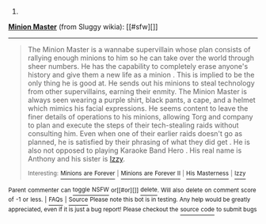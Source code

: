 :PROPERTIES:
:Author: autowikiabot
:Score: 1
:DateUnix: 1444309367.0
:DateShort: 2015-Oct-08
:END:

***** 
      :PROPERTIES:
      :CUSTOM_ID: section
      :END:
****** 
       :PROPERTIES:
       :CUSTOM_ID: section-1
       :END:
**** 
     :PROPERTIES:
     :CUSTOM_ID: section-2
     :END:
[[https://sluggy.wikia.com/wiki/Minion%20Master][*Minion Master*]] (from Sluggy wikia): [[#sfw][]]

--------------

#+begin_quote
  The Minion Master is a wannabe supervillain whose plan consists of rallying enough minions to him so he can take over the world through sheer numbers. He has the capability to completely erase anyone's history and give them a new life as a minion . This is implied to be the only thing he is good at. He sends out his minions to steal technology from other supervillains, earning their enmity. The Minion Master is always seen wearing a purple shirt, black pants, a cape, and a helmet which mimics his facial expressions. He seems content to leave the finer details of operations to his minions, allowing Torg and company to plan and execute the steps of their tech-stealing raids without consulting him. Even when one of their earlier raids doesn't go as planned, he is satisfied by their phrasing of what they did get . He is also not opposed to playing Karaoke Band Hero . His real name is Anthony and his sister is [[https://sluggy.wikia.com/wiki/Izzy][Izzy]].

  ^{Interesting:} [[https://sluggy.wikia.com/wiki/Minions%20are%20Forever][^{Minions} ^{are} ^{Forever}]] ^{|} [[https://sluggy.wikia.com/wiki/Minions%20are%20Forever%20II][^{Minions} ^{are} ^{Forever} ^{II}]] ^{|} [[https://sluggy.wikia.com/wiki/His%20Masterness][^{His} ^{Masterness}]] ^{|} [[https://sluggy.wikia.com/wiki/Izzy][^{Izzy}]]
#+end_quote

^{Parent} ^{commenter} ^{can} [[http://www.reddit.com/message/compose?to=autowikiabot&subject=AutoWikibot%20NSFW%20toggle&message=%2Btoggle-nsfw+cvsf1au][^{toggle} ^{NSFW}]] ^{or[[#or][]]} [[http://www.reddit.com/message/compose?to=autowikiabot&subject=AutoWikibot%20Deletion&message=%2Bdelete+cvsf1au][^{delete}]]^{.} ^{Will} ^{also} ^{delete} ^{on} ^{comment} ^{score} ^{of} ^{-1} ^{or} ^{less.} ^{|} [[http://www.reddit.com/r/autowikiabot/wiki/index][^{FAQs}]] ^{|} [[https://github.com/Timidger/autowikiabot-py][^{Source}]] ^{Please note this bot is in testing. Any help would be greatly appreciated, even if it is just a bug report! Please checkout the} [[https://github.com/Timidger/autowikiabot-py][^{source} ^{code}]] ^{to submit bugs}